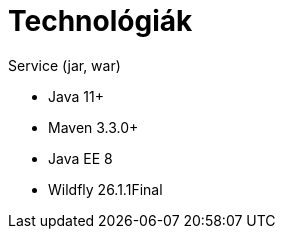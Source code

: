 // ifndef::imagesdir[:imagesdir: ./assets/images]

= Technológiák

.Service (jar, war)
- Java 11+
- Maven 3.3.0+
- Java EE 8
- Wildfly 26.1.1Final

// TODO visszatenni, ha a docker-es dolgok is átherültek a gitHub-ra
// .Környezet
// - Docker compose, Docker

// == Architektúra
// 
// .Architektúra ábra
// :architecture: dkg_architecture.png
// image::{architecture}[Architektúra,link="{imagesdir}/{architecture}", window=_blank]